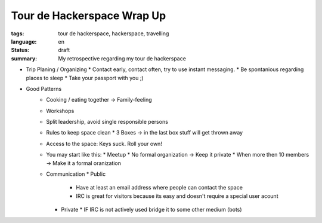 Tour de Hackerspace Wrap Up
===========================

:tags: tour de hackerspace, hackerspace, travelling
:language: en
:status: draft
:summary: My retrospective regarding my tour de hackerspace


* Trip Planing / Organizing
  * Contact early, contact often, try to use instant messaging.
  * Be spontanious regarding places to sleep
  * Take your passport with you ;)

* Good Patterns
   * Cooking / eating together -> Family-feeling
   * Workshops
   * Split leadership, avoid single responsible persons
   * Rules to keep space clean
     * 3 Boxes -> in the last box stuff will get thrown away
   * Access to the space: Keys suck. Roll your own!
   * You may start like this:
     * Meetup
     * No formal organization -> Keep it private
     * When more then 10 members -> Make it a formal oranization
   * Communication
     * Public
       * Have at least an email address where people can contact the space
       * IRC is great for visitors because its easy and doesn't require a special user acount
     * Private
       * IF IRC is not actively used bridge it to some other medium (bots)

